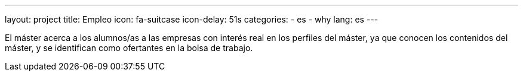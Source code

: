 ---
layout: project
title: Empleo
icon: fa-suitcase
icon-delay: 51s
categories:
  - es
  - why
lang: es
---

El máster acerca a los
alumnos/as a las empresas
con interés real en los perfiles
del máster, ya que conocen
los contenidos del máster, y
se identifican como ofertantes
en la bolsa de trabajo.